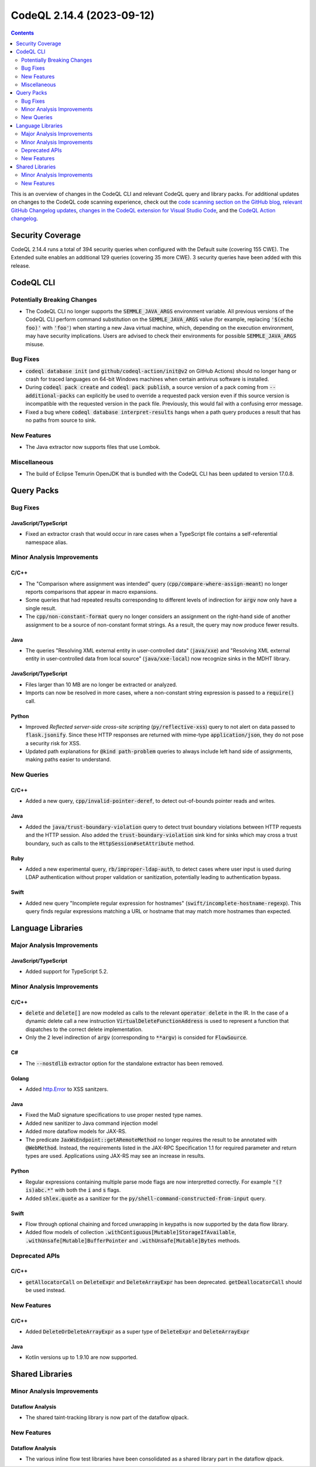 .. _codeql-cli-2.14.4:

==========================
CodeQL 2.14.4 (2023-09-12)
==========================

.. contents:: Contents
   :depth: 2
   :local:
   :backlinks: none

This is an overview of changes in the CodeQL CLI and relevant CodeQL query and library packs. For additional updates on changes to the CodeQL code scanning experience, check out the `code scanning section on the GitHub blog <https://github.blog/tag/code-scanning/>`__, `relevant GitHub Changelog updates <https://github.blog/changelog/label/code-scanning/>`__, `changes in the CodeQL extension for Visual Studio Code <https://marketplace.visualstudio.com/items/GitHub.vscode-codeql/changelog>`__, and the `CodeQL Action changelog <https://github.com/github/codeql-action/blob/main/CHANGELOG.md>`__.

Security Coverage
-----------------

CodeQL 2.14.4 runs a total of 394 security queries when configured with the Default suite (covering 155 CWE). The Extended suite enables an additional 129 queries (covering 35 more CWE). 3 security queries have been added with this release.

CodeQL CLI
----------

Potentially Breaking Changes
~~~~~~~~~~~~~~~~~~~~~~~~~~~~

*   The CodeQL CLI no longer supports the :code:`SEMMLE_JAVA_ARGS` environment variable.
    All previous versions of the CodeQL CLI perform command substitution on the
    :code:`SEMMLE_JAVA_ARGS` value (for example, replacing :code:`'$(echo foo)'` with :code:`'foo'`)
    when starting a new Java virtual machine, which, depending on the execution environment, may have security implications.  Users are advised to check their environments for possible :code:`SEMMLE_JAVA_ARGS` misuse.

Bug Fixes
~~~~~~~~~

*   :code:`codeql database init` (and :code:`github/codeql-action/init@v2` on GitHub Actions)
    should no longer hang or crash for traced languages on 64-bit Windows machines when certain antivirus software is installed.
*   During :code:`codeql pack create` and :code:`codeql pack publish`, a source version of a pack coming from :code:`--additional-packs` can explicitly be used to override a requested pack version even if this source version is incompatible with the requested version in the pack file. Previously, this would fail with a confusing error message.
*   Fixed a bug where :code:`codeql database interpret-results` hangs when a path query produces a result that has no paths from source to sink.

New Features
~~~~~~~~~~~~

*   The Java extractor now supports files that use Lombok.

Miscellaneous
~~~~~~~~~~~~~

*   The build of Eclipse Temurin OpenJDK that is bundled with the CodeQL CLI has been updated to version 17.0.8.

Query Packs
-----------

Bug Fixes
~~~~~~~~~

JavaScript/TypeScript
"""""""""""""""""""""

*   Fixed an extractor crash that would occur in rare cases when a TypeScript file contains a self-referential namespace alias.

Minor Analysis Improvements
~~~~~~~~~~~~~~~~~~~~~~~~~~~

C/C++
"""""

*   The "Comparison where assignment was intended" query (:code:`cpp/compare-where-assign-meant`) no longer reports comparisons that appear in macro expansions.
*   Some queries that had repeated results corresponding to different levels of indirection for :code:`argv` now only have a single result.
*   The :code:`cpp/non-constant-format` query no longer considers an assignment on the right-hand side of another assignment to be a source of non-constant format strings. As a result, the query may now produce fewer results.

Java
""""

*   The queries "Resolving XML external entity in user-controlled data" (:code:`java/xxe`) and "Resolving XML external entity in user-controlled data from local source" (:code:`java/xxe-local`) now recognize sinks in the MDHT library.

JavaScript/TypeScript
"""""""""""""""""""""

*   Files larger than 10 MB are no longer be extracted or analyzed.
*   Imports can now be resolved in more cases, where a non-constant string expression is passed to a :code:`require()` call.

Python
""""""

*   Improved *Reflected server-side cross-site scripting* (:code:`py/reflective-xss`) query to not alert on data passed to :code:`flask.jsonify`. Since these HTTP responses are returned with mime-type :code:`application/json`, they do not pose a security risk for XSS.
*   Updated path explanations for :code:`@kind path-problem` queries to always include left hand side of assignments, making paths easier to understand.

New Queries
~~~~~~~~~~~

C/C++
"""""

*   Added a new query, :code:`cpp/invalid-pointer-deref`, to detect out-of-bounds pointer reads and writes.

Java
""""

*   Added the :code:`java/trust-boundary-violation` query to detect trust boundary violations between HTTP requests and the HTTP session. Also added the :code:`trust-boundary-violation` sink kind for sinks which may cross a trust boundary, such as calls to the :code:`HttpSession#setAttribute` method.

Ruby
""""

*   Added a new experimental query, :code:`rb/improper-ldap-auth`, to detect cases where user input is used during LDAP authentication without proper validation or sanitization, potentially leading to authentication bypass.

Swift
"""""

*   Added new query "Incomplete regular expression for hostnames" (:code:`swift/incomplete-hostname-regexp`). This query finds regular expressions matching a URL or hostname that may match more hostnames than expected.

Language Libraries
------------------

Major Analysis Improvements
~~~~~~~~~~~~~~~~~~~~~~~~~~~

JavaScript/TypeScript
"""""""""""""""""""""

*   Added support for TypeScript 5.2.

Minor Analysis Improvements
~~~~~~~~~~~~~~~~~~~~~~~~~~~

C/C++
"""""

*   :code:`delete` and :code:`delete[]` are now modeled as calls to the relevant :code:`operator delete` in the IR. In the case of a dynamic delete call a new instruction :code:`VirtualDeleteFunctionAddress` is used to represent a function that dispatches to the correct delete implementation.
*   Only the 2 level indirection of :code:`argv` (corresponding to :code:`**argv`) is consided for :code:`FlowSource`.

C#
""

*   The :code:`--nostdlib` extractor option for the standalone extractor has been removed.

Golang
""""""

*   Added `http.Error <https://pkg.go.dev/net/http#Error>`__ to XSS sanitzers.

Java
""""

*   Fixed the MaD signature specifications to use proper nested type names.
*   Added new sanitizer to Java command injection model
*   Added more dataflow models for JAX-RS.
*   The predicate :code:`JaxWsEndpoint::getARemoteMethod` no longer requires the result to be annotated with :code:`@WebMethod`. Instead, the requirements listed in the JAX-RPC Specification 1.1 for required parameter and return types are used. Applications using JAX-RS may see an increase in results.

Python
""""""

*   Regular expressions containing multiple parse mode flags are now interpretted correctly. For example :code:`"(?is)abc.*"` with both the :code:`i` and :code:`s` flags.
*   Added :code:`shlex.quote` as a sanitizer for the :code:`py/shell-command-constructed-from-input` query.

Swift
"""""

*   Flow through optional chaining and forced unwrapping in keypaths is now supported by the data flow library.
*   Added flow models of collection :code:`.withContiguous[Mutable]StorageIfAvailable`, :code:`.withUnsafe[Mutable]BufferPointer` and :code:`.withUnsafe[Mutable]Bytes` methods.

Deprecated APIs
~~~~~~~~~~~~~~~

C/C++
"""""

*   :code:`getAllocatorCall` on :code:`DeleteExpr` and :code:`DeleteArrayExpr` has been deprecated. :code:`getDeallocatorCall` should be used instead.

New Features
~~~~~~~~~~~~

C/C++
"""""

*   Added :code:`DeleteOrDeleteArrayExpr` as a super type of :code:`DeleteExpr` and :code:`DeleteArrayExpr`

Java
""""

*   Kotlin versions up to 1.9.10 are now supported.

Shared Libraries
----------------

Minor Analysis Improvements
~~~~~~~~~~~~~~~~~~~~~~~~~~~

Dataflow Analysis
"""""""""""""""""

*   The shared taint-tracking library is now part of the dataflow qlpack.

New Features
~~~~~~~~~~~~

Dataflow Analysis
"""""""""""""""""

*   The various inline flow test libraries have been consolidated as a shared library part in the dataflow qlpack.
